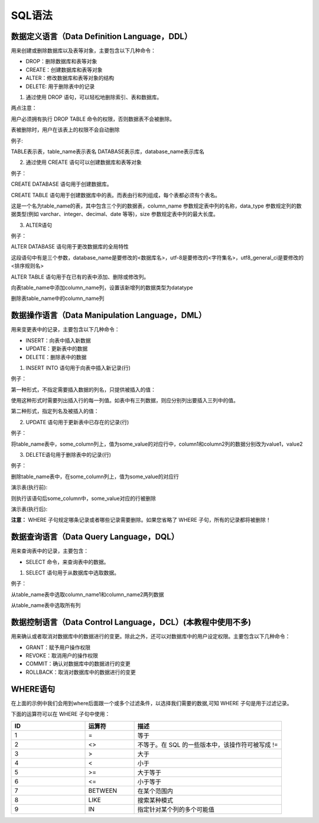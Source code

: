 
SQL语法
===================================

数据定义语言（Data Definition Language，DDL）
~~~~~~~~~~~~~~~~~~~~~~~~~~~~~~~~~~~~~~~~~~~~~~~~~~~~~~~

用来创建或删除数据库以及表等对象，主要包含以下几种命令：

- DROP：删除数据库和表等对象
- CREATE：创建数据库和表等对象
- ALTER：修改数据库和表等对象的结构
- DELETE: 用于删除表中的记录

1. 通过使用 DROP 语句，可以轻松地删除索引、表和数据库。

两点注意：

用户必须拥有执行 DROP TABLE 命令的权限，否则数据表不会被删除。

表被删除时，用户在该表上的权限不会自动删除
   
.. code-block:: 
    :linenos:

    DROP [表(库)] [表(库)名];

例子:

.. code-block:: sql
    :linenos:

    DROP TABLE table_name;
    DROP DATABASE database_name;

TABLE表示表，table_name表示表名 
DATABASE表示库，database_name表示库名

2. 通过使用 CREATE 语句可以创建数据库和表等对象

.. code-block:: 
    :linenos:

    CREATE [表(库)] [表(库)名];

例子：

CREATE DATABASE 语句用于创建数据库。

.. code-block:: sql
    :linenos:

    CREATE DATABASE database_name;

CREATE TABLE 语句用于创建数据库中的表。而表由行和列组成，每个表都必须有个表名。

.. code-block:: sql
    :linenos:

    CREATE TABLE table_name
    (
    column_name1 data_type(size),
    column_name2 data_type(size),
    column_name3 data_type(size),
    );

这是一个名为table_name的表，其中包含三个列的数据表，column_name 参数规定表中列的名称，data_type 参数规定列的数据类型(例如 varchar、integer、decimal、date 等等)，size 参数规定表中列的最大长度。

3. ALTER语句

例子：

ALTER DATABASE 语句用于更改数据库的全局特性

.. code-block:: sql
    :linenos:

    mysql> ALTER DATABASE database_name 
        -> DEFAULT CHARACTER SET utf-8
        -> DEFAULT COLLATE utf8_general_ci;

这段语句中有是三个参数，database_name是要修改的<数据库名>，utf-8是要修改的<字符集名>，utf8_general_ci是要修改的 <排序规则名>

ALTER TABLE  语句用于在已有的表中添加、删除或修改列。

向表table_name中添加column_name列，设置该新增列的数据类型为datatype

.. code-block:: sql
    :linenos:

    ALTER TABLE table_name ADD column_name datatype

删除表table_name中的column_name列

.. code-block:: sql
    :linenos:

    ALTER TABLE table_name DROP COLUMN column_name


数据操作语言（Data Manipulation Language，DML）
~~~~~~~~~~~~~~~~~~~~~~~~~~~~~~~~~~~~~~~~~~~~~~~~~

用来变更表中的记录，主要包含以下几种命令：

- INSERT：向表中插入新数据
- UPDATE：更新表中的数据
- DELETE：删除表中的数据

1. INSERT INTO 语句用于向表中插入新记录(行)
   
例子：

第一种形式，不指定需要插入数据的列名，只提供被插入的值：

使用这种形式时需要列出插入行的每一列值。如表中有三列数据，则应分别列出要插入三列中的值。

.. code-block:: sql
    :linenos:

    INSERT INTO table_name VALUES (value1,value2,value3,...);

第二种形式，指定列名及被插入的值：

.. code-block:: sql
    :linenos:

    INSERT INTO table_name (column1,column2,column3,...) VALUES (value1,value2,value3,...);

2. UPDATE 语句用于更新表中已存在的记录(行)
   
例子：

将table_name表中，some_column列上，值为some_value的对应行中，column1和column2列的数据分别改为value1，value2

.. code-block:: sql
    :linenos:

    UPDATE table_name SET column1=value1,column2=value2 WHERE some_column=some_value;

3. DELETE语句用于删除表中的记录(行)

例子：

删除table_name表中，在some_column列上，值为some_value的对应行

.. code-block:: sql
    :linenos:

    DELETE FROM table_name WHERE some_column=some_value;

演示表(执行前):

.. code-block:: 
    :linenos:

    +------------+-------------+-------------+
    |some_column |some_column1 |some_column2 |
    +------------+-------------+-------------+
    |some_value  |1            |2            |
    |3           |some_value   |5            |
    +------------+-------------+-------------+

则执行该语句后some_column中，some_value对应的行被删除

演示表(执行后):

.. code-block:: 
    :linenos:

    +------------+-------------+-------------+
    |some_column |some_column1 |some_column2 |
    +------------+-------------+-------------+
    |3           |some_value   |5            |
    +------------+-------------+-------------+

**注意：** WHERE 子句规定哪条记录或者哪些记录需要删除。如果您省略了 WHERE 子句，所有的记录都将被删除！


数据查询语言（Data Query Language，DQL）
~~~~~~~~~~~~~~~~~~~~~~~~~~~~~~~~~~~~~~~~~~~~~~~~

用来查询表中的记录，主要包含：

- SELECT 命令，来查询表中的数据。

1. SELECT 语句用于从数据库中选取数据。

例子：

从table_name表中选取column_name1和column_name2两列数据

.. code-block:: sql
    :linenos:

    SELECT column_name1,column_name2 FROM table_name;

从table_name表中选取所有列

.. code-block:: sql
    :linenos:

    SELECT * FROM table_name;

数据控制语言（Data Control Language，DCL）(本教程中使用不多)
~~~~~~~~~~~~~~~~~~~~~~~~~~~~~~~~~~~~~~~~~~~~~~~~~~~~~~~~~~~~~~~~~~~~~~~~~~~~~~~~~~

用来确认或者取消对数据库中的数据进行的变更。除此之外，还可以对数据库中的用户设定权限。主要包含以下几种命令：
    
- GRANT：赋予用户操作权限
- REVOKE：取消用户的操作权限
- COMMIT：确认对数据库中的数据进行的变更
- ROLLBACK：取消对数据库中的数据进行的变更


WHERE语句
~~~~~~~~~~~~~~~~~~~~~~~~~~~~~~~~~~~~~~~~

在上面的示例中我们会用到where后面跟一个或多个过滤条件，以选择我们需要的数据,可知 WHERE 子句是用于过滤记录。

下面的运算符可以在 WHERE 子句中使用：

.. list-table:: 
    :widths: 15 10 30
    :header-rows: 1

    * - ID
      - 运算符
      - 描述
    * - 1
      - =
      - 等于
    * - 2
      - <>
      - 不等于。在 SQL 的一些版本中，该操作符可被写成 != 
    * - 3
      - >
      - 大于
    * - 4
      - <
      - 小于
    * - 5
      - >=
      - 大于等于
    * - 6
      - <=
      - 小于等于
    * - 7
      - BETWEEN
      - 在某个范围内
    * - 8
      - LIKE
      - 搜索某种模式
    * - 9
      - IN
      - 指定针对某个列的多个可能值

  

